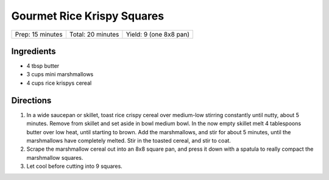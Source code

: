 Gourmet Rice Krispy Squares
===========================

+------------------+-------------------+------------------------+
| Prep: 15 minutes | Total: 20 minutes | Yield: 9 (one 8x8 pan) |
+------------------+-------------------+------------------------+

Ingredients
-----------

- 4 tbsp butter
- 3 cups mini marshmallows
- 4 cups rice krispys cereal

Directions
----------

1. In a wide saucepan or skillet, toast rice crispy cereal over medium-low
   stirring constantly until nutty, about 5 minutes.  Remove from skillet
   and set aside in bowl medium bowl. In the now empty skillet melt
   4 tablespoons butter over low heat, until starting to brown. Add the
   marshmallows, and stir for about 5 minutes, until the marshmallows
   have completely melted. Stir in the toasted cereal, and stir to coat.
2. Scrape the marshmallow cereal out into an 8x8 square pan, and press it
   down with a spatula to really compact the marshmallow squares.
3. Let cool before cutting into 9 squares.

